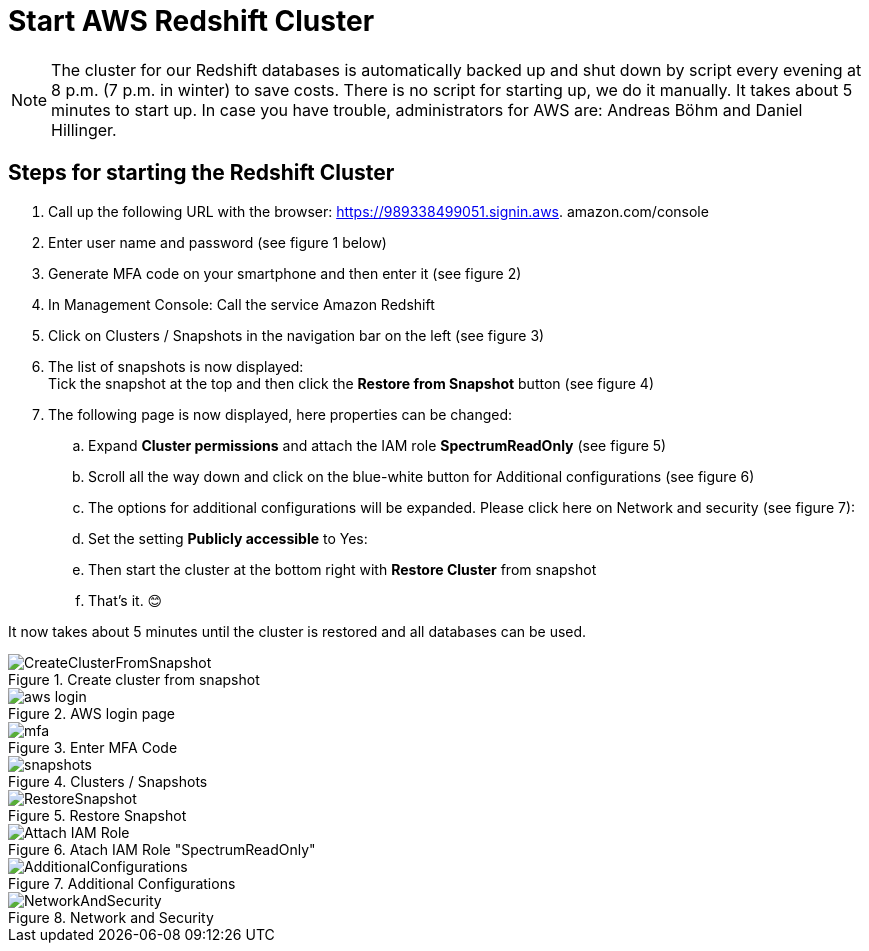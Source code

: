 = Start AWS Redshift Cluster

NOTE: The cluster for our Redshift databases is automatically backed up and shut down by script every evening at 8 p.m. (7 p.m. in winter) to save costs. There is no script for starting up, we do it manually. It takes about 5 minutes to start up. In case you have trouble, administrators for AWS are: Andreas Böhm and Daniel Hillinger.

== Steps for starting the Redshift Cluster

.	Call up the following URL with the browser: https://989338499051.signin.aws.
amazon.com/console

. Enter user name and password (see figure 1 below) +
. Generate MFA code on your smartphone and then enter it (see figure 2)
. In Management Console: Call the service Amazon Redshift
. Click on Clusters / Snapshots in the navigation bar on the left (see figure 3)
. The list of snapshots is now displayed: +
  Tick the snapshot at the top and then click the *Restore from Snapshot* button (see figure 4)
. The following page is now displayed, here properties can be changed:
.. Expand *Cluster permissions* and attach the IAM role *SpectrumReadOnly* (see figure 5)
.. Scroll all the way down and click on the blue-white button for Additional configurations (see figure 6)
.. The options for additional configurations will be expanded. Please click here on Network and security (see figure 7):
..	Set the setting *Publicly accessible* to Yes:
..	Then start the cluster at the bottom right with *Restore Cluster* from snapshot
..	That’s it. 😊

It now takes about 5 minutes until the cluster is restored and all databases can be used.

.Create cluster from snapshot
image::CreateClusterFromSnapshot.gif[]

.AWS login page
image::aws_login.png[]

.Enter MFA Code
image::mfa.png[]

.Clusters / Snapshots
image::snapshots.png[]

.Restore Snapshot
image::RestoreSnapshot.png[]

.Atach IAM Role "SpectrumReadOnly"
image::Attach_IAM_Role.png[]

.Additional Configurations
image::AdditionalConfigurations.png[]

.Network and Security
image::NetworkAndSecurity.png[]


